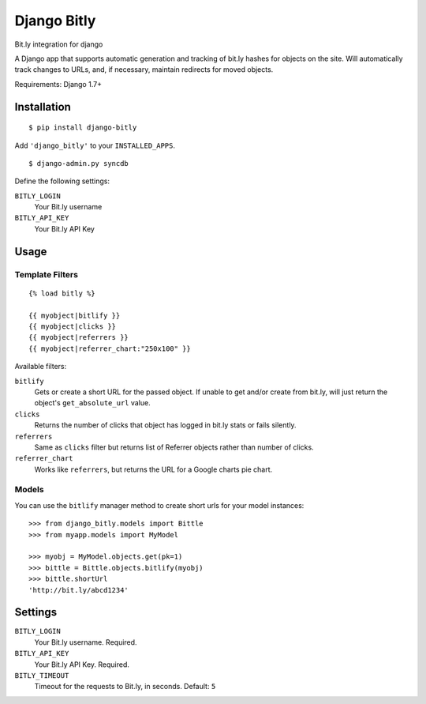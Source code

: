 Django Bitly
============

Bit.ly integration for django

A Django app that supports automatic generation and tracking of bit.ly hashes for objects on the site. Will automatically track changes to URLs, and, if necessary, maintain redirects for moved objects.

Requirements: Django 1.7+

Installation
------------

::

    $ pip install django-bitly

Add ``'django_bitly'`` to your ``INSTALLED_APPS``.

::

    $ django-admin.py syncdb

Define the following settings:

``BITLY_LOGIN``
   Your Bit.ly username
``BITLY_API_KEY``
   Your Bit.ly API Key

Usage
-----

Template Filters
~~~~~~~~~~~~~~~~
::

    {% load bitly %}

    {{ myobject|bitlify }}
    {{ myobject|clicks }}
    {{ myobject|referrers }}
    {{ myobject|referrer_chart:"250x100" }}

Available filters:

``bitlify``
    Gets or create a short URL for the passed object. If unable to get and/or create from bit.ly, will just return the object's ``get_absolute_url`` value.

``clicks``
    Returns the number of clicks that object has logged in bit.ly stats or fails silently.

``referrers``
    Same as ``clicks`` filter but returns list of Referrer objects rather than number of clicks.

``referrer_chart``
    Works like ``referrers``, but returns the URL for a Google charts pie chart.

Models
~~~~~~

You can use the ``bitlify`` manager method to create short urls for your model instances::

    >>> from django_bitly.models import Bittle
    >>> from myapp.models import MyModel
    
    >>> myobj = MyModel.objects.get(pk=1)
    >>> bittle = Bittle.objects.bitlify(myobj)
    >>> bittle.shortUrl
    'http://bit.ly/abcd1234'


Settings
--------

``BITLY_LOGIN``
    Your Bit.ly username. Required.
``BITLY_API_KEY``
    Your Bit.ly API Key. Required.
``BITLY_TIMEOUT``
    Timeout for the requests to Bit.ly, in seconds. Default: ``5``
